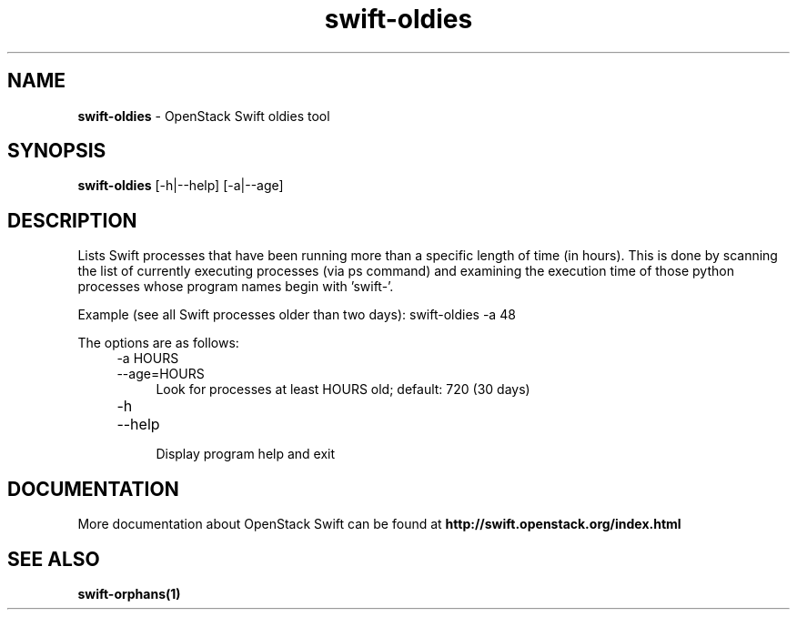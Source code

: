 .\"
.\" Author: Paul Dardeau <paul.dardeau@intel.com>
.\" Copyright (c) 2016 OpenStack Foundation.
.\"
.\" Licensed under the Apache License, Version 2.0 (the "License");
.\" you may not use this file except in compliance with the License.
.\" You may obtain a copy of the License at
.\"
.\"    http://www.apache.org/licenses/LICENSE-2.0
.\"
.\" Unless required by applicable law or agreed to in writing, software
.\" distributed under the License is distributed on an "AS IS" BASIS,
.\" WITHOUT WARRANTIES OR CONDITIONS OF ANY KIND, either express or
.\" implied.
.\" See the License for the specific language governing permissions and
.\" limitations under the License.
.\"
.TH swift-oldies 1 "8/04/2016" "Linux" "OpenStack Swift"

.SH NAME
.LP
.B swift-oldies
\- OpenStack Swift oldies tool

.SH SYNOPSIS
.LP
.B swift-oldies
[-h|--help] [-a|--age]


.SH DESCRIPTION
.PP
Lists Swift processes that have been running more than a specific length of
time (in hours). This is done by scanning the list of currently executing
processes (via ps command) and examining the execution time of those python
processes whose program names begin with 'swift-'.

Example (see all Swift processes older than two days):
swift-oldies \-a 48

The options are as follows:

.RS 4
.PD 0
.IP "-a HOURS"
.IP "--age=HOURS"
.RS 4
.IP "Look for processes at least HOURS old; default: 720 (30 days)"
.RE
.PD 0

.IP "-h"
.IP "--help"
.RS 4
.IP "Display program help and exit"
.PD
.RE


.SH DOCUMENTATION
.LP
More documentation about OpenStack Swift can be found at
.BI http://swift.openstack.org/index.html


.SH "SEE ALSO"

.BR swift-orphans(1)

